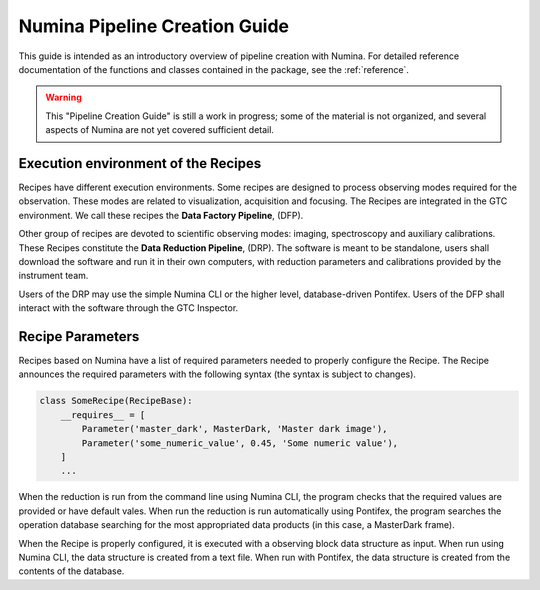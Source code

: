 
.. _creation:

##############################
Numina Pipeline Creation Guide
##############################

This guide is intended as an introductory overview of pipeline creation
with Numina. For detailed reference documentation of the functions and
classes contained in the package, see the :ref:`reference`.

.. warning::

   This "Pipeline Creation Guide" is still a work in progress; some of 
   the material
   is not organized, and several aspects of Numina are not yet covered
   sufficient detail.

Execution environment of the Recipes
------------------------------------

Recipes have different execution environments. Some recipes are designed
to process observing modes required for the observation. These modes
are related to visualization, acquisition and focusing. The Recipes
are integrated in the GTC environment. We call these recipes the
**Data Factory Pipeline**, (DFP).

Other group of recipes are devoted to scientific observing modes: imaging, 
spectroscopy and auxiliary calibrations. These Recipes constitute the
**Data Reduction Pipeline**, (DRP). The software is meant to be standalone,
users shall download the software and run it in their own computers, with
reduction parameters and calibrations provided by the instrument team.

Users of the DRP may use the simple Numina CLI or the higher level,
database-driven Pontifex. Users of the DFP shall interact with the software
through the GTC Inspector.

Recipe Parameters
-----------------
Recipes based on Numina have a list of required parameters needed to 
properly configure the Recipe.
The Recipe announces the required parameters with the following syntax 
(the syntax is subject to changes).

.. code-block:: python

    class SomeRecipe(RecipeBase):
        __requires__ = [
            Parameter('master_dark', MasterDark, 'Master dark image'),
            Parameter('some_numeric_value', 0.45, 'Some numeric value'),
        ]
        ...

When the reduction is run from the command line using Numina CLI, the program checks 
that the required values are provided or have default vales. When run the reduction is 
run automatically using Pontifex, the program searches the operation database searching 
for the most appropriated data products (in this case, a MasterDark frame).

When the Recipe is properly configured, it is executed with a observing block data 
structure as input. When run using Numina CLI, the data structure is created from a 
text file. When run with Pontifex, the data structure is created from the contents of
the database.
